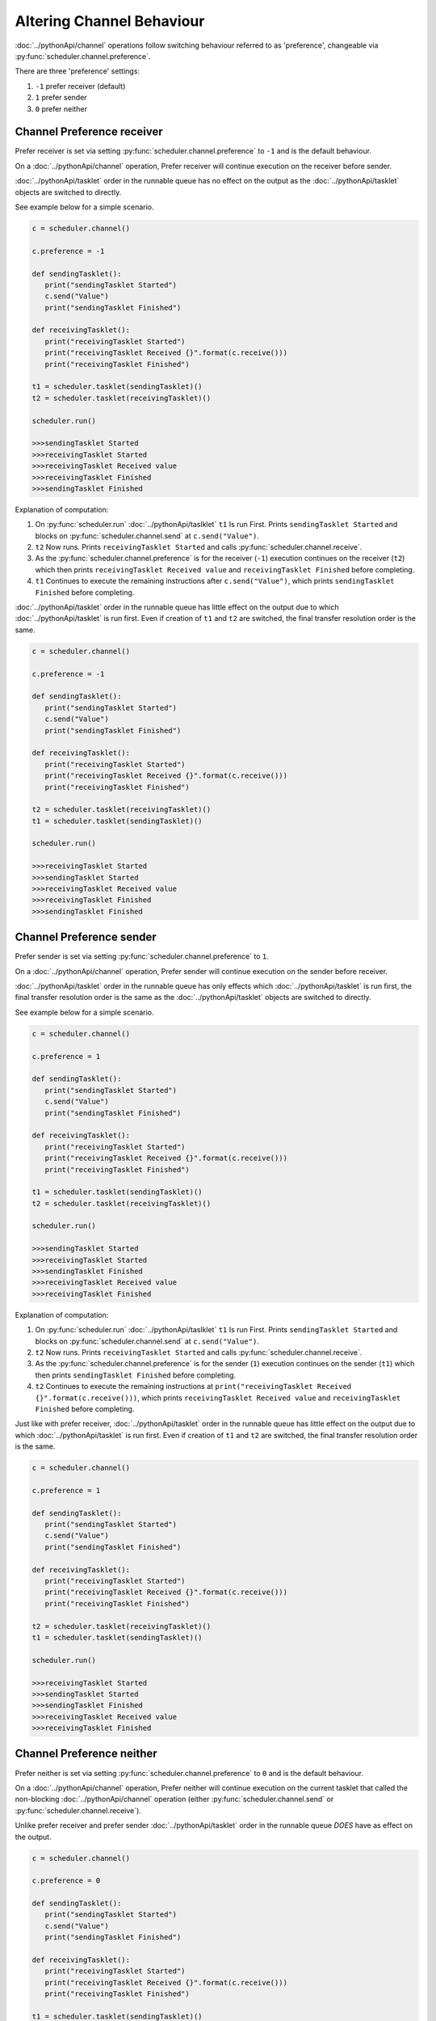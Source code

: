 Altering Channel Behaviour
==========================

:doc:`../pythonApi/channel` operations follow switching behaviour referred to as 'preference', changeable via :py:func:`scheduler.channel.preference`.

There are three 'preference' settings:

1. ``-1``   prefer receiver (default)
2. ``1``    prefer sender
3. ``0``    prefer neither

Channel Preference receiver
---------------------------

Prefer receiver is set via setting :py:func:`scheduler.channel.preference` to ``-1`` and is the default behaviour.

On a :doc:`../pythonApi/channel` operation, Prefer receiver will continue execution on the receiver before sender.

:doc:`../pythonApi/tasklet` order in the runnable queue has no effect on the output as the :doc:`../pythonApi/tasklet` objects are switched to directly.

See example below for a simple scenario.

.. code-block:: python

   c = scheduler.channel()

   c.preference = -1

   def sendingTasklet():
      print("sendingTasklet Started")
      c.send("Value")
      print("sendingTasklet Finished")
   
   def receivingTasklet():
      print("receivingTasklet Started")
      print("receivingTasklet Received {}".format(c.receive()))
      print("receivingTasklet Finished")
   
   t1 = scheduler.tasklet(sendingTasklet)()  
   t2 = scheduler.tasklet(receivingTasklet)()  

   scheduler.run()

   >>>sendingTasklet Started
   >>>receivingTasklet Started
   >>>receivingTasklet Received value
   >>>receivingTasklet Finished
   >>>sendingTasklet Finished

Explanation of computation:

1. On :py:func:`scheduler.run` :doc:`../pythonApi/taslklet`  ``t1`` Is run First. Prints  ``sendingTasklet Started`` and blocks on :py:func:`scheduler.channel.send` at ``c.send("Value")``.
2. ``t2`` Now runs. Prints ``receivingTasklet Started`` and calls :py:func:`scheduler.channel.receive`.
3. As the :py:func:`scheduler.channel.preference` is for the receiver (``-1``) execution continues on the receiver (``t2``) which then prints ``receivingTasklet Received value`` and ``receivingTasklet Finished`` before completing.
4. ``t1`` Continues to execute the remaining instructions after ``c.send("Value")``, which prints ``sendingTasklet Finished`` before completing.

:doc:`../pythonApi/tasklet` order in the runnable queue has little effect on the output due to which :doc:`../pythonApi/tasklet` is run first. Even if creation of ``t1`` and ``t2`` are switched, the final transfer resolution order is the same.

.. code-block:: python

   c = scheduler.channel()

   c.preference = -1

   def sendingTasklet():
      print("sendingTasklet Started")
      c.send("Value")
      print("sendingTasklet Finished")
   
   def receivingTasklet():
      print("receivingTasklet Started")
      print("receivingTasklet Received {}".format(c.receive()))
      print("receivingTasklet Finished")
   
   t2 = scheduler.tasklet(receivingTasklet)()  
   t1 = scheduler.tasklet(sendingTasklet)()  

   scheduler.run()

   >>>receivingTasklet Started
   >>>sendingTasklet Started
   >>>receivingTasklet Received value
   >>>receivingTasklet Finished
   >>>sendingTasklet Finished


Channel Preference sender
--------------------------

Prefer sender is set via setting :py:func:`scheduler.channel.preference` to ``1``.

On a :doc:`../pythonApi/channel` operation, Prefer sender will continue execution on the sender before receiver.

:doc:`../pythonApi/tasklet` order in the runnable queue has only effects which :doc:`../pythonApi/tasklet` is run first, the final transfer resolution order is the same as the :doc:`../pythonApi/tasklet` objects are switched to directly.

See example below for a simple scenario.

.. code-block:: python

   c = scheduler.channel()

   c.preference = 1

   def sendingTasklet():
      print("sendingTasklet Started")
      c.send("Value")
      print("sendingTasklet Finished")
   
   def receivingTasklet():
      print("receivingTasklet Started")
      print("receivingTasklet Received {}".format(c.receive()))
      print("receivingTasklet Finished")
   
   t1 = scheduler.tasklet(sendingTasklet)()
   t2 = scheduler.tasklet(receivingTasklet)()

   scheduler.run()

   >>>sendingTasklet Started
   >>>receivingTasklet Started
   >>>sendingTasklet Finished
   >>>receivingTasklet Received value
   >>>receivingTasklet Finished
   

Explanation of computation:

1. On :py:func:`scheduler.run` :doc:`../pythonApi/taslklet`  ``t1`` Is run First. Prints  ``sendingTasklet Started`` and blocks on :py:func:`scheduler.channel.send` at ``c.send("Value")``.
2. ``t2`` Now runs. Prints ``receivingTasklet Started`` and calls :py:func:`scheduler.channel.receive`.
3. As the :py:func:`scheduler.channel.preference` is for the sender (``1``) execution continues on the sender (``t1``) which then prints ``sendingTasklet Finished`` before completing.
4. ``t2`` Continues to execute the remaining instructions at ``print("receivingTasklet Received {}".format(c.receive()))``, which prints ``receivingTasklet Received value`` and ``receivingTasklet Finished`` before completing.

Just like with prefer receiver, :doc:`../pythonApi/tasklet` order in the runnable queue has little effect on the output due to which :doc:`../pythonApi/tasklet` is run first. Even if creation of ``t1`` and ``t2`` are switched, the final transfer resolution order is the same.

.. code-block:: python

   c = scheduler.channel()

   c.preference = 1

   def sendingTasklet():
      print("sendingTasklet Started")
      c.send("Value")
      print("sendingTasklet Finished")
   
   def receivingTasklet():
      print("receivingTasklet Started")
      print("receivingTasklet Received {}".format(c.receive()))
      print("receivingTasklet Finished")
   
   t2 = scheduler.tasklet(receivingTasklet)()
   t1 = scheduler.tasklet(sendingTasklet)()

   scheduler.run()

   >>>receivingTasklet Started
   >>>sendingTasklet Started
   >>>sendingTasklet Finished
   >>>receivingTasklet Received value
   >>>receivingTasklet Finished



Channel Preference neither
--------------------------

Prefer neither is set via setting :py:func:`scheduler.channel.preference` to ``0`` and is the default behaviour.

On a :doc:`../pythonApi/channel` operation, Prefer neither will continue execution on the current tasklet that called the non-blocking :doc:`../pythonApi/channel` operation (either :py:func:`scheduler.channel.send` or :py:func:`scheduler.channel.receive`).

Unlike prefer receiver and prefer sender :doc:`../pythonApi/tasklet` order in the runnable queue *DOES* have as effect on the output.

.. code-block:: python

   c = scheduler.channel()

   c.preference = 0

   def sendingTasklet():
      print("sendingTasklet Started")
      c.send("Value")
      print("sendingTasklet Finished")
   
   def receivingTasklet():
      print("receivingTasklet Started")
      print("receivingTasklet Received {}".format(c.receive()))
      print("receivingTasklet Finished")
   
   t1 = scheduler.tasklet(sendingTasklet)()
   t2 = scheduler.tasklet(receivingTasklet)()

   scheduler.run()

   >>>sendingTasklet Started
   >>>receivingTasklet Started
   >>>receivingTasklet Received value
   >>>receivingTasklet Finished
   >>>sendingTasklet Finished

Explanation of computation:

1. On :py:func:`scheduler.run` :doc:`../pythonApi/taslklet`  ``t1`` Is run First. Prints  ``sendingTasklet Started`` and blocks on :py:func:`scheduler.channel.send` at ``c.send("Value")``.
2. ``t2`` Now runs. Prints ``receivingTasklet Started`` and calls :py:func:`scheduler.channel.receive`.
3. As the :py:func:`scheduler.channel.preference` is for the receiver (``0``) execution continues on the caller of the non-blocking :doc:`../pythonApi/channel` operation, which here is the receiver (``t2``) that then prints ``receivingTasklet Received value`` and ``receivingTasklet Finished`` before completing.
4. ``t1`` Continues to execute the remaining instructions after ``c.send("Value")``, which prints ``sendingTasklet Finished`` before completing.

Due to the specific :doc:`../pythonApi/taslklet` order in the runnables queue, the behaviour matches expected behaviour from prefer receiver.

However, if the :doc:`../pythonApi/taslklet` order is changed by switching the creation of ``t1`` and ``t2`` the behaviour will instead match prefer sender.

This is because after switching which :doc:`../pythonApi/taslklet` will be executed first. The non-blocking :doc:`../pythonApi/channel` operation call would now be made from the sending :doc:`../pythonApi/taslklet` ``t1`` whereas previously this would have been from the receiving :doc:`../pythonApi/taslklet` ``t2``.

Below illustrates how the :doc:`../pythonApi/taslklet` run order *does* change the expected output.

.. code-block:: python

   c = scheduler.channel()

   c.preference = 0

   def sendingTasklet():
      print("sendingTasklet Started")
      c.send("Value")
      print("sendingTasklet Finished")
   
   def receivingTasklet():
      print("receivingTasklet Started")
      print("receivingTasklet Received {}".format(c.receive()))
      print("receivingTasklet Finished")
   
   t2 = scheduler.tasklet(receivingTasklet)()
   t1 = scheduler.tasklet(sendingTasklet)()

   scheduler.run()

   >>>sendingTasklet Started
   >>>receivingTasklet Started
   >>>sendingTasklet Finished
   >>>receivingTasklet Received value
   >>>receivingTasklet Finished


Suggested Further Reading
-------------------------

:doc:`queryingChannelState`
